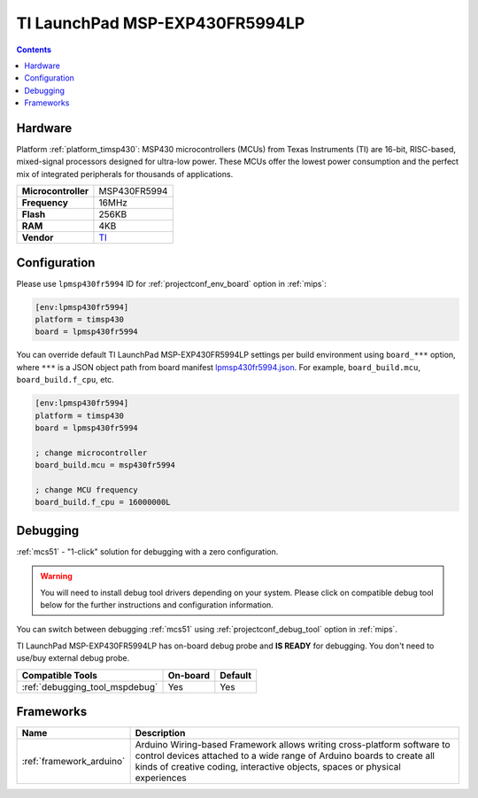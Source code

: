 
.. _board_timsp430_lpmsp430fr5994:

TI LaunchPad MSP-EXP430FR5994LP
===============================

.. contents::

Hardware
--------

Platform :ref:`platform_timsp430`: MSP430 microcontrollers (MCUs) from Texas Instruments (TI) are 16-bit, RISC-based, mixed-signal processors designed for ultra-low power. These MCUs offer the lowest power consumption and the perfect mix of integrated peripherals for thousands of applications.

.. list-table::

  * - **Microcontroller**
    - MSP430FR5994
  * - **Frequency**
    - 16MHz
  * - **Flash**
    - 256KB
  * - **RAM**
    - 4KB
  * - **Vendor**
    - `TI <http://www.ti.com/product/MSP430FR5994?utm_source=platformio.org&utm_medium=docs>`__


Configuration
-------------

Please use ``lpmsp430fr5994`` ID for :ref:`projectconf_env_board` option in :ref:`mips`:

.. code-block:: ini

  [env:lpmsp430fr5994]
  platform = timsp430
  board = lpmsp430fr5994

You can override default TI LaunchPad MSP-EXP430FR5994LP settings per build environment using
``board_***`` option, where ``***`` is a JSON object path from
board manifest `lpmsp430fr5994.json <https://github.com/platformio/platform-timsp430/blob/master/boards/lpmsp430fr5994.json>`_. For example,
``board_build.mcu``, ``board_build.f_cpu``, etc.

.. code-block:: ini

  [env:lpmsp430fr5994]
  platform = timsp430
  board = lpmsp430fr5994

  ; change microcontroller
  board_build.mcu = msp430fr5994

  ; change MCU frequency
  board_build.f_cpu = 16000000L

Debugging
---------

:ref:`mcs51` - "1-click" solution for debugging with a zero configuration.

.. warning::
    You will need to install debug tool drivers depending on your system.
    Please click on compatible debug tool below for the further
    instructions and configuration information.

You can switch between debugging :ref:`mcs51` using
:ref:`projectconf_debug_tool` option in :ref:`mips`.

TI LaunchPad MSP-EXP430FR5994LP has on-board debug probe and **IS READY** for debugging. You don't need to use/buy external debug probe.

.. list-table::
  :header-rows:  1

  * - Compatible Tools
    - On-board
    - Default
  * - :ref:`debugging_tool_mspdebug`
    - Yes
    - Yes

Frameworks
----------
.. list-table::
    :header-rows:  1

    * - Name
      - Description

    * - :ref:`framework_arduino`
      - Arduino Wiring-based Framework allows writing cross-platform software to control devices attached to a wide range of Arduino boards to create all kinds of creative coding, interactive objects, spaces or physical experiences
